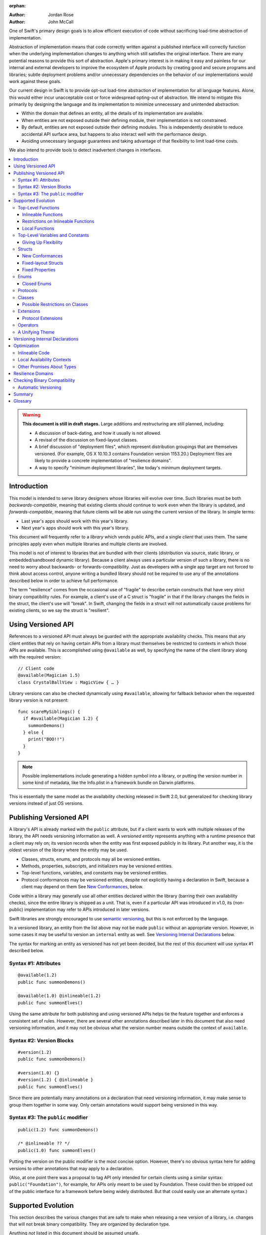 :orphan:

.. default-role:: term
.. title:: Library Evolution Support in Swift ("Resilience")

:Author: Jordan Rose
:Author: John McCall

One of Swift's primary design goals is to allow efficient execution of code
without sacrificing load-time abstraction of implementation.

Abstraction of implementation means that code correctly written against a
published interface will correctly function when the underlying implementation
changes to anything which still satisfies the original interface. There are
many potential reasons to provide this sort of abstraction. Apple's primary
interest is in making it easy and painless for our internal and external
developers to improve the ecosystem of Apple products by creating good and
secure programs and libraries; subtle deployment problems and/or unnecessary
dependencies on the behavior of our implementations would work against these
goals.

Our current design in Swift is to provide opt-out load-time abstraction of
implementation for all language features. Alone, this would either incur
unacceptable cost or force widespread opting-out of abstraction. We intend to
mitigate this primarily by designing the language and its implementation to
minimize unnecessary and unintended abstraction:

* Within the domain that defines an entity, all the details of its
  implementation are available.

* When entities are not exposed outside their defining module, their
  implementation is not constrained.

* By default, entities are not exposed outside their defining modules. This is
  independently desirable to reduce accidental API surface area, but happens to
  also interact well with the performance design.

* Avoiding unnecessary language guarantees and taking advantage of that
  flexibility to limit load-time costs.

We also intend to provide tools to detect inadvertent changes in interfaces.

.. contents:: :local:

.. warning:: **This document is still in draft stages.** Large additions and
  restructuring are still planned, including:

  * A discussion of back-dating, and how it usually is not allowed.
  * A revisal of the discussion on fixed-layout classes.
  * A brief discussion of "deployment files", which represent distribution groupings that are themselves versioned. (For example, OS X 10.10.3 contains Foundation version 1153.20.) Deployment files are likely to provide a concrete implementation of "resilience domains".
  * A way to specify "minimum deployment libraries", like today's minimum deployment targets.

Introduction
============

This model is intended to serve library designers whose libraries will evolve
over time. Such libraries must be both `backwards-compatible`, meaning that
existing clients should continue to work even when the library is updated, and
`forwards-compatible`, meaning that future clients will be able run using the
current version of the library. In simple terms:

- Last year's apps should work with this year's library.
- Next year's apps should work with this year's library.

This document will frequently refer to a *library* which vends public APIs, and
a single *client* that uses them. The same principles apply even when multiple
libraries and multiple clients are involved.

This model is not of interest to libraries that are bundled with their clients
(distribution via source, static library, or embedded/sandboxed dynamic
library). Because a client always uses a particular version of such a library,
there is no need to worry about backwards- or forwards-compatibility. Just as
developers with a single app target are not forced to think about access
control, anyone writing a bundled library should not be required to use any of
the annotations described below in order to achieve full performance.

The term "resilience" comes from the occasional use of "fragile" to describe
certain constructs that have very strict binary compatibility rules. For
example, a client's use of a C struct is "fragile" in that if the library
changes the fields in the struct, the client's use will "break". In Swift,
changing the fields in a struct will not automatically cause problems for
existing clients, so we say the struct is "resilient".


Using Versioned API
===================

References to a versioned API must always be guarded with the appropriate
availability checks. This means that any client entities that rely on having
certain APIs from a library must themselves be restricted to contexts in which
those APIs are available. This is accomplished using ``@available`` as well,
by specifying the name of the client library along with the required version::

    // Client code
    @available(Magician 1.5)
    class CrystalBallView : MagicView { … }

Library versions can also be checked dynamically using ``#available``, allowing
for fallback behavior when the requested library version is not present::

    func scareMySiblings() {
      if #available(Magician 1.2) {
        summonDemons()
      } else {
        print("BOO!!")
      }
    }

.. note::

    Possible implementations include generating a hidden symbol into a library,
    or putting the version number in some kind of metadata, like the Info.plist
    in a framework bundle on Darwin platforms.

This is essentially the same model as the availability checking released in
Swift 2.0, but generalized for checking library versions instead of just OS
versions.


Publishing Versioned API
========================

A library's API is already marked with the ``public`` attribute, but if a
client wants to work with multiple releases of the library, the API needs
versioning information as well. A *versioned entity* represents anything with a
runtime presence that a client may rely on; its version records when the entity
was first exposed publicly in its library. Put another way, it is the oldest
version of the library where the entity may be used.
  
- Classes, structs, enums, and protocols may all be versioned entities.
- Methods, properties, subscripts, and initializers may be versioned entities.
- Top-level functions, variables, and constants may be versioned entities.
- Protocol conformances may be versioned entities, despite not explicitly having
  a declaration in Swift, because a client may depend on them
  See `New Conformances`_, below.

Code within a library may generally use all other entities declared within the
library (barring their own availability checks), since the entire library is
shipped as a unit. That is, even if a particular API was introduced in v1.0,
its (non-public) implementation may refer to APIs introduced in later versions.

Swift libraries are strongly encouraged to use `semantic versioning`_, but this
is not enforced by the language.

.. _semantic versioning: http://semver.org

In a versioned library, an entity from the list above may not be made
``public`` without an appropriate version. However, in some cases it may be
useful to version an ``internal`` entity as well. See `Versioning Internal
Declarations`_ below.

The syntax for marking an entity as versioned has not yet been decided, but the
rest of this document will use syntax #1 described below.

Syntax #1: Attributes
~~~~~~~~~~~~~~~~~~~~~

::

    @available(1.2)
    public func summonDemons()

    @available(1.0) @inlineable(1.2)
    public func summonElves()

Using the same attribute for both publishing and using versioned APIs helps tie
the feature together and enforces a consistent set of rules. However, there are
several other annotations described later in this document that also need
versioning information, and it may not be obvious what the version number means
outside the context of ``available``.


Syntax #2: Version Blocks
~~~~~~~~~~~~~~~~~~~~~~~~~

::

    #version(1.2)
    public func summonDemons()

    #version(1.0) {}
    #version(1.2) { @inlineable }
    public func summonElves()

Since there are potentially many annotations on a declaration that need
versioning information, it may make sense to group them together in some way.
Only certain annotations would support being versioned in this way.


Syntax #3: The ``public`` modifier
~~~~~~~~~~~~~~~~~~~~~~~~~~~~~~~~~~

::

    public(1.2) func summonDemons()

    /* @inlineable ?? */
    public(1.0) func summonElves()

Putting the version on the public modifier is the most concise option. However,
there's no obvious syntax here for adding versions to other annotations that
may apply to a declaration.

(Also, at one point there was a proposal to tag API only intended for certain
clients using a similar syntax: ``public("Foundation")``, for example, for APIs
only meant to be used by Foundation. These could then be stripped out of the
public interface for a framework before being widely distributed. But that
could easily use an alternate syntax.)


Supported Evolution
===================

This section describes the various changes that are safe to make when releasing
a new version of a library, i.e. changes that will not break binary
compatibility. They are organized by declaration type.

Anything *not* listed in this document should be assumed unsafe.


Top-Level Functions
~~~~~~~~~~~~~~~~~~~

A versioned top-level function is fairly restricted in how it can be changed.
The following changes are permitted:

- Changing the body of the function.
- Changing *internal* parameter names (i.e. the names used within the function
  body, not the labels that are part of the function's full name).
- Reordering generic requirements (but not the generic parameters themselves).
- Adding a default value to a parameter.
- Changing a default value is permitted but discouraged; it changes the meaning
  of existing source code.

.. note::

    Today's implementation of default values puts the evaluation of the default
    value expression in the library, rather than in the client like C++ or C#.
    This is problematic if we want to allow adding new default values.

.. admonition:: TODO

    Is *removing* a default value something we want to allow? It breaks source
    compatibility, but not binary compatibility under the inlining model. That
    said, changing a default value is discouraged, and removing + adding is the
    same thing.

No other changes are permitted; the following are particularly of note:

- A versioned function may not change its parameters or return type.
- A versioned function may not change its generic requirements.
- A versioned function may not change its external parameter names (labels).
- A versioned function may not add, remove, or reorder parameters, whether or
  not they have default values.

.. admonition:: TODO

    Can a throwing function become non-throwing? It's a "safe" change but
    it's hard to document how it used to behave for backwards-deployers.


Inlineable Functions
--------------------

Functions are a very common example of resilience: the function's declaration
is published as API, but its body may change between library versions as long
as it upholds the same semantic contracts. This applies to other function-like
constructs as well: initializers, accessors, and deinitializers.

However, sometimes it is useful to provide the body to clients as well. There
are a few common reasons for this:

- The function only performs simple operations, and so inlining it will both
  save the overhead of a cross-library function call and allow further
  optimization of callers.

- The function accesses a fixed-layout struct with non-public members; this
  allows the library author to preserve invariants while still allowing
  efficient access to the struct.

A versioned function marked with the ``@inlineable`` attribute makes its body
available to clients as part of the module's public interface. The
``@inlineable`` attribute takes a version number, just like ``@available``;
clients may not assume that the body of the function is suitable when deploying
against older versions of the library.

Clients are not required to inline a function marked ``@inlineable``.

.. note::

    It is legal to change the implementation of an inlineable function in the
    next release of the library. However, any such change must be made with the
    understanding that it may or may not affect existing clients. Existing
    clients may use the new implementation, or they may use the implementation
    from the time they were compiled, or they may use both inconsistently.


Restrictions on Inlineable Functions
------------------------------------

Because the body of an inlineable function (or method, accessor, initializer,
or deinitializer) may be inlined into another module, it must not make any
assumptions that rely on knowledge of the current module. Here is a trivial
example using methods::

    public struct Point2D {
      var x, y: Double
      public init(x: Double, y: Double) { … }
    }

    extension Point2D {
      @inlineable public func distanceTo(other: Point2D) -> Double {
        let deltaX = self.x - other.x
        let deltaY = self.y - other.y
        return sqrt(deltaX*deltaX + deltaY*deltaY)
      }
    }

As written, this ``distanceTo`` method is not safe to inline. The next release
of the library could very well replace the implementation of ``Point2D`` with a
polar representation::

    public struct Point2D {
      var r, theta: Double
      public init(x: Double, y: Double) { … }
    }

and the ``x`` and ``y`` properties have now disappeared. To avoid this, we have
the following restrictions on the bodies of inlineable functions:

- **They may not define any local types** (other than typealiases).

- **They must not reference any** ``private`` **entities,** except for local
  functions declared within the inlineable function itself.

- **They must not reference any** ``internal`` **entities except for those that
  have been** `versioned`_. See below for a discussion of versioning internal
  API.

- **They must not reference any entities less available than the function
  itself.**

.. _versioned: #versioning-internal-api

An inlineable function is still emitted into its own module's binary. This
makes it possible to take an existing function and make it inlineable, as long
as the current body makes sense when deploying against an earlier version of
the library.

If the body of an inlineable function is used in any way by a client module
(say, to determine that it does not read any global variables), that module
must take care to emit and use its own copy of the function. This is because
analysis of the function body may not apply to the version of the function
currently in the library.

Local Functions
---------------

If an inlineable function contains local functions or closures, these are
implicitly made inlineable as well. This is important in case the library
author decides to change the inlineable function later. If the inlineable
function is emitted into a client module as described above, the local
functions must be as well. (At the SIL level, these local functions are
considered to have ``shared`` linkage.)

Local functions are subject to the same restrictions as the inlineable
functions containing them, as described above.


Top-Level Variables and Constants
~~~~~~~~~~~~~~~~~~~~~~~~~~~~~~~~~

Given a versioned module-scope variable declared with ``var``, the following
changes are permitted:

- Adding (but not removing) a public setter to a computed variable.
- Adding or removing a non-public, non-versioned setter.
- Changing from a stored variable to a computed variable, or vice versa, as
  long as a previously-versioned setter is not removed.
- Changing the body of an accessor.
- Adding or removing an observing accessor (``willSet`` or ``didSet``) to/from
  an existing variable. This is effectively the same as modifying the body of a
  setter.
- Changing the initial value of a stored variable.

.. admonition:: TODO

    We need to pin down how this interacts with the "Behaviors" proposal.
    Behaviors that just change the accessors of a global are fine, but those
    that provide new entry points are trickier.

If a public setter is added after the property is first exposed (whether the
property is stored or computed), it must be versioned independently of the
property itself.

.. admonition:: TODO

    This needs syntax.

Additionally, for a module-scope constant declared with ``let``, the following
changes are permitted:

- Changing the value of the constant.

It is *not* safe to change a ``let`` constant into a variable or vice versa.
Top-level constants are assumed not to change for the entire lifetime of the
program once they have been initialized.

.. note:: We could make it safe to turn a read-only variable into a constant,
    but currently do not promise that that is a binary-compatible change.


Giving Up Flexibility
---------------------

Both top-level constants and variables can be marked ``@inlineable`` to allow
clients to access them more efficiently. This restricts changes a fair amount:

- Adding a versioned setter to a computed variable is still permitted.
- Adding or removing a non-public, non-versioned setter is still permitted.
- Changing from stored to computed or vice versa is forbidden, because it would
  break existing clients.
- Changing the body of an accessor is permitted but discouraged; existing
  clients may use the new implementations, or they may use the implementations
  from the time they were compiled, or a mix of both.
- Adding/removing observing accessors is likewise permitted but discouraged,
  for the same reason.
- Changing the initial value of a stored variable is still permitted.
- Changing the value of a constant is permitted but discouraged; like accessors,
  existing clients may use the new value, or the value from when they were
  compiled, or a mix of both.

.. admonition:: TODO

    It Would Be Nice(tm) to allow marking the *getter* of a top-level variable
    inlineable while still allowing the setter to change. This would need
    syntax, though.

Any inlineable accessors must follow the rules for `inlineable functions`_,
as described above.

Note that if a constant's initial value expression has any observable side
effects, including the allocation of class instances, it must not be treated
as inlineable. A constant must always behave as if it is initialized exactly
once.

.. admonition:: TODO

    Is this a condition we can detect at compile-time? Do we have to be
    restricted to things that can be lowered to compile-time constants?


Structs
~~~~~~~

Swift structs are a little more flexible than their C counterparts. By default,
the following changes are permitted:

- Reordering any existing members, including stored properties.
- Adding any new members, including stored properties.
- Changing existing properties from stored to computed or vice versa.
- Changing the body of any methods, initializers, or accessors.
- Adding or removing an observing accessor (``willSet`` or ``didSet``) to/from
  an existing property. This is effectively the same as modifying the body of a
  setter.
- Removing any non-public, non-versioned members, including stored properties.
- Adding a new protocol conformance (with proper availability annotations).
- Removing conformances to non-public protocols.

The important most aspect of a Swift struct is its value semantics, not its
layout.

.. admonition:: TODO

    We need to pin down how this, and the ``@fixed_layout`` attribute below,
    interacts with the "Behaviors" proposal. Behaviors that just change the
    accessors of a property are fine, but those that provide new entry points
    are trickier.

Like top-level constants, it is *not* safe to change a ``let`` property into a
variable or vice versa. Properties declared with ``let`` are assumed not to
change for the entire lifetime of the program once they have been initialized.


New Conformances
----------------

If a conformance is added to a type in version 1.1 of a library, it's important
that it isn't accessed in version 1.0. This is obvious if the protocol itself
was introduced in version 1.1, but needs special handling if both the protocol
and the type were available earlier. In this case, the conformance *itself*
needs to be labeled as being introduced in version 1.1, so that the compiler
can enforce its safe use.

.. note::

    This may feel like a regression from Objective-C, where `duck typing` would
    allow a ``Wand`` to be passed as an ``id <MagicType>`` without ill effects.
    However, ``Wand`` would still fail a ``-conformsToProtocol:`` check in
    version 1.0 of the library, and so whether or not the client code will work
    is dependent on what should be implementation details of the library.

We've considered two possible syntaxes for this::

    @available(1.1)
    extension MyStruct : SomeProto {…}

and

::

    extension MyStruct : @available(1.1) SomeProto {…}

The former requires fewer changes to the language grammar, but the latter could
also be used on the declaration of the type itself (i.e. the ``struct``
declaration).

If we went with the former syntax, applying ``@available`` to an extension
would override the default availability of entities declared within the
extension; unlike access control, entities within the extension may freely
declare themselves to be either more or less available than what the extension
provides.


Fixed-layout Structs
--------------------

To opt out of this flexibility, a struct may be marked ``@fixed_layout``. This
promises that no stored properties will be added to or removed from the struct,
even ``private`` or ``internal`` ones. In effect:

- Reordering stored instance properties relative to one another is not
  permitted. Reordering all other members is still permitted.
- Adding new stored instance properties (public or non-public) is not permitted.
  Adding any other new members is still permitted.
- Existing instance properties may not be changed from stored to computed or
  vice versa.
- Changing the body of any *existing* methods, initializers, or computed 
  property accessors is permitted. Changing the body of a stored property
  observing accessor is *not* permitted; more discussion below.
- Adding or removing observing accessors from any stored properties (public or
  non-public) is not permitted; more discussion below.
- Removing stored instance properties is not permitted. Removing any other
  non-public, non-versioned members is still permitted.
- Adding a new protocol conformance is still permitted.
- Removing conformances to non-public protocols is still permitted.

In addition, all fields of a ``@fixed_layout`` struct must have types that are
*fixed-layout-compatible*, as described below:

- A reference to a class instance.
- A protocol or protocol composition, including ``Any``.
- A metatype.
- A function.
- A tuple of fixed-layout-compatible types, including the empty tuple.
- Another fixed-layout struct, which must be `versioned <versioned entity>`.
- A `closed enum <#closed-enums>`_, which must be
  `versioned <versioned entity>`.
- (advanced) A struct or enum that is `versioned <versioned entity>`,
  guaranteed `trivial`, and has a maximum size. See `Other Promises About
  Types`_ below.

A ``@fixed_layout`` struct is *not* guaranteed to use the same layout as a C
struct with a similar "shape". If such a struct is necessary, it should be
defined in a C header and imported into Swift.

.. note::

    We can add a *different* feature to control layout some day, or something
    equivalent, but this feature should not restrict Swift from doing useful
    things like minimizing member padding.

All versioned stored properties in a fixed-layout struct are implicitly
declared ``@inlineable`` (as described above for top-level variables).
Non-versioned stored properties may be accessed from inlineable functions only
if they do not have observing accessors. These rules are the source of the
restrictions on modifying accessors described above.

.. note::

    It would be possible to say that a ``@fixed_layout`` struct only guarantees
    the struct's total allocation size and how to copy it, while leaving all
    property accesses to go through function calls. This would allow stored
    properties to change their accessors, or (with the Behaviors proposal) to
    change a behavior's implementation, or change from one behavior to another.
    However, the *most common case* here is probably just a simple C-like
    struct that groups together simple values, with only public stored
    properties and no observing accessors, and having to opt into direct access
    to those properties seems unnecessarily burdensome. The struct is being
    declared ``@fixed_layout`` for a reason, after all: it's been discovered
    that its use is causing performance issues.

    Consequently, as a first pass we may just require all stored properties in
    a ``@fixed_layout`` struct, public or non-public, to have trivial
    accessors, i.e. no observing accessors and no behaviors.

The ``@fixed_layout`` attribute takes a version number, just like
``@available``. This is so that clients can deploy against older versions of
the library, which may have a different layout for the struct. (In this case
the client must manipulate the struct as if the ``@fixed_layout`` attribute
were absent.)

.. admonition:: TODO

    We really shouldn't care about the *order* of the stored properties.


Fixed Properties
----------------

As shown above, the ``@fixed_layout`` attribute promises that all stored
properties currently in a type will remain stored in all future library
versions, but sometimes that isn't a reasonable promise. In this case, a
library owner may still want to allow clients to rely on a *specific* stored
property remaining stored, by applying the ``@fixed`` attribute to the property.

.. admonition:: TODO

    Is it valid for a fixed property to have observing accessors, or is it more
    useful to promise that the setter is just a direct field access too? If it
    were spelled ``@fragile``, I would assume that accessors are permitted but
    they become inlineable, and so not having any accessors is just a
    degenerate case of that.
    
    Is ``@fixed`` any different from just ``@inlineable`` on a property?

Like all other attributes in this section, the ``@fixed`` attribute must
specify in which version of the library clients may rely on the property being
stored. The attribute may not be applied to non-final properties in classes.

.. note::

    It would be possible to allow ``@fixed`` on non-final properties, and have
    it only apply when the client code is definitively working with an instance
    of the base class, not any of its subclasses. But this is probably too
    subtle, and makes it look like the attribute is doing something useful when
    it actually isn't.

.. note::

    This is getting into "diminishing returns" territory. Should we just take
    it out of the document for now? We can probably add it later, although like
    the other attributes it couldn't be backdated.

Enums
~~~~~

By default, a library owner may add new cases to a public enum between releases
without breaking binary compatibility. As with structs, this results in a fair
amount of indirection when dealing with enum values, in order to potentially
accommodate new values. More specifically, the following changes are permitted:

- Adding a new case.
- Reordering existing cases, although this is discouraged. In particular, if
  an enum is RawRepresentable, changing the raw representations of cases may
  break existing clients who use them for serialization.
- Adding a raw type to an enum that does not have one.
- Removing a non-public, non-versioned case.
- Adding any other members.
- Removing any non-public, non-versioned members.
- Adding a new protocol conformance (with proper availability annotations).
- Removing conformances to non-public protocols.

.. note::

    If an enum value has a known case, or can be proven to belong to a set of
    known cases, the compiler is of course free to use a more efficient
    representation for the value, just as it may discard fields of structs that
    are provably never accessed.

.. note::

    Non-public cases in public enums don't exist at the moment, but they *can*
    be useful, and they require essentially the same implementation work as
    cases added in future versions of a library.

.. admonition:: TODO

    This states that adding/removing ``indirect`` (on either a case or the
    entire enum) is considered a breaking change. Is that what we want?


Closed Enums
------------

A library owner may opt out of this flexibility by marking a versioned enum as
``@closed``. A "closed" enum may not have any cases with less access than the
enum itself, and may not add new cases in the future. This guarantees to
clients that the enum cases are exhaustive. In particular:

- Adding new cases is not permitted
- Reordering existing cases is not permitted.
- Adding a raw type to an enum that does not have one is still permitted.
- Removing a non-public case is not applicable.
- Adding any other members is still permitted.
- Removing any non-public, non-versioned members is still permitted.
- Adding a new protocol conformance is still permitted.
- Removing conformances to non-public protocols is still permitted.

.. note::

    Were a public "closed" enum allowed to have non-public cases, clients of
    the library would still have to treat the enum as opaque and would still
    have to be able to handle unknown cases in their ``switch`` statements.

The ``@closed`` attribute takes a version number, just like ``@available``.
This is so that clients can deploy against older versions of the library, which
may have non-public cases in the enum. (In this case the client must manipulate
the enum as if the ``@closed`` attribute were absent.) All cases that are not
versioned become implicitly versioned with this number.

Even for default "open" enums, adding new cases should not be done lightly. Any
clients attempting to do an exhaustive switch over all enum cases will likely
not handle new cases well.

.. note::

    One possibility would be a way to map new cases to older ones on older
    clients. This would only be useful for certain kinds of enums, though, and
    adds a lot of additional complexity, all of which would be tied up in
    versions. Our generalized switch patterns probably make it hard to nail
    down the behavior here.


Protocols
~~~~~~~~~

There are very few safe changes to make to protocols:

- A new non-type requirement may be added to a protocol, as long as it has an
  unconstrained default implementation.
- A new optional requirement may be added to an ``@objc`` protocol.
- All members may be reordered, including associated types.

However, any members may be added to protocol extensions, and non-public,
non-versioned members may always be removed from protocol extensions.

.. admonition:: TODO

    We don't have an implementation model hammered out for adding new
    defaulted requirements, but it is desirable.

.. admonition:: TODO

    It would also be nice to be able to add new associated types with default
    values, but that seems trickier to implement.


Classes
~~~~~~~

Because class instances are always accessed through references, they are very
flexible and can change in many ways between releases. Like structs, classes
support all of the following changes:

- Reordering any existing members, including stored properties.
- Changing existing properties from stored to computed or vice versa.
- Changing the body of any methods, initializers, or accessors.
- Adding or removing an observing accessor (``willSet`` or ``didSet``) to/from
  an existing property. This is effectively the same as modifying the body of a
  setter.
- Removing any non-public, non-versioned members, including stored properties.
- Adding a new protocol conformance (with proper availability annotations).
- Removing conformances to non-public protocols.

Omitted from this list is the free addition of new members. Here classes are a
little more restrictive than structs; they only allow the following changes:

- Adding a new convenience initializer.
- Adding a new designated initializer, if the class is not publicly
  subclassable.
- Adding a deinitializer.
- Adding new, non-overriding method, subscript, or property.
- Adding a new overriding member, as long as its type does not change.
  Changing the type could be incompatible with existing overrides in subclasses.

Finally, classes allow the following changes that do not apply to structs:

- "Moving" a method, subscript, or property up to its superclass. The
  declaration of the original member must remain along with its original
  availability, but its body may consist of simply calling the new superclass
  implementation.
- Changing a class's superclass ``A`` to another class ``B``, *if* class ``B``
  is a subclass of ``A`` *and* class ``B``, along with any superclasses between
  it and class ``A``, were introduced in the latest version of the library.
- A non-final override of a method, subscript, property, or initializer may be
  removed; any existing callers should automatically use the superclass
  implementation.

.. admonition:: TODO

    The latter is very tricky to get right. We've seen it happen a few times in
    Apple's SDKs, but at least one of them, `NSCollectionViewItem`_ becoming a
    subclass of NSViewController instead of the root class NSObject, doesn't
    strictly follow the rules. While NSViewController was introduced in the
    same version of the OS, its superclass, NSResponder, was already present.
    If a client app was deploying to an earlier version of the OS, would
    NSCollectionViewItem be a subclass of NSResponder or not? How would the
    compiler be able to enforce this?

.. _NSCollectionViewItem: https://developer.apple.com/library/mac/documentation/Cocoa/Reference/NSCollectionViewItem_Class/index.html

Other than those detailed above, no other changes to a class or its members
are permitted. In particular:

- New designated initializers may not be added to a publicly-subclassable
  class. This would change the inheritance of convenience initializers, which
  existing subclasses may depend on.
- New ``required`` initializers may not be added to a publicly-subclassable
  class. There is no way to guarantee their presence on existing subclasses.
- ``final`` may not be added to *or* removed from a class or any of its members.
  The presence of ``final`` enables optimization; its absence means there may
  be subclasses/overrides that would be broken by the change.
- ``dynamic`` may not be added to *or* removed from any members. Existing
  clients would not know to invoke the member dynamically.
- A ``final`` override of a member may *not* be removed; existing clients may
  be performing a direct call to the implementation instead of using dynamic
  dispatch.

.. note:: These restrictions tie in with the ongoing discussions about
  "``final``-by-default" and "non-publicly-subclassable-by-default".


Possible Restrictions on Classes
--------------------------------

In addition to ``final``, it may be useful to restrict the size of a class
instance (like a struct's ``@fixed_layout``) or the number of overridable
members in its virtual dispatch table. These annotations have not been designed.


Extensions
~~~~~~~~~~

Non-protocol extensions largely follow the same rules as the types they extend.
The following changes are permitted:

- Adding new extensions and removing empty extensions.
- Moving a member from one extension to another within the same module, as long
  as both extensions have the exact same constraints.
- Moving a member from an extension to the declaration of the base type,
  provided that the declaration is in the same module. The reverse is permitted
  for all members except stored properties, although note that moving all
  initializers out of a type declaration may cause a new one to be implicitly
  synthesized.

Adding, removing, reordering, and modifying members follow the same rules as
the base type; see the sections on structs, enums, and classes above.


Protocol Extensions
-------------------

Protocol extensions follow slightly different rules; the following changes
are permitted:

- Adding new extensions and removing empty extensions.
- Moving a member from one extension to another within the same module, as long
  as both extensions have the exact same constraints.
- Adding any new member.
- Reordering members.
- Removing any non-public, non-versioned member.
- Changing the body of any methods, initializers, or accessors.


Operators
~~~~~~~~~

Operator declarations are entirely compile-time constructs, so changing them
does not have any affect on binary compatibility. However, they do affect
*source* compatibility, so it is recommended that existing operators are not
changed at all except for the following:

- Making a non-associative operator left- or right-associative.


A Unifying Theme
~~~~~~~~~~~~~~~~

So far this proposal has talked about ways to give up flexibility for several
different kinds of declarations: ``@inlineable`` for functions,
``@fixed_layout`` for structs, etc. Each of these has a different set of
constraints it enforces on the library author and promises it makes to clients.
However, they all follow a common theme of giving up the flexibility of future
changes in exchange for improved performance and perhaps some semantic
guarantees. Therefore, all of these attributes are informally referred to as
"fragility attributes".

Given that these attributes share several characteristics, we could consider
converging on a single common attribute, say ``@fixed``, ``@inline``, or
``@fragile``. However, this may be problematic if the same declaration has
multiple kinds of flexibility, as in the description of classes above.


Versioning Internal Declarations
================================

The initial discussion on versioning focused on ``public`` APIs, making sure
that a client knows what features they can use when a specific version of a
library is present. Inlineable functions have much the same constraints, except
the inlineable function is the client and the entities being used may not be
``public``.

Adding a versioning annotation to an ``internal`` entity promises that the
entity will be available at link time in the containing module's binary. This
makes it safe to refer to such an entity from an inlineable function. If the
entity is ever made ``public``, its availability should not be changed; not
only is it safe for new clients to rely on it, but *existing* clients require
its presence as well.

.. note::

    Why isn't this a special form of ``public``? Because we don't want it to
    imply everything that ``public`` does, such as requiring overrides to be
    ``public``.

Because a versioned class member may eventually be made ``public``, it must be
assumed that new overrides may eventually appear from outside the module unless
the member is marked ``final`` or the class is not publicly subclassable.

Non-public conformances are never considered versioned, even if both the
conforming type and the protocol are versioned.

Entities declared ``private`` may not be versioned; the mangled name of such an
entity includes an identifier based on the containing file, which means moving
the declaration to another file changes the entity's mangled name. This implies
that a client would not be able to find the entity at run time if the source
code is reorganized, which is unacceptable.

.. note::

    There are ways around this limitation, the most simple being that versioned
    ``private`` entities are subject to the same cross-file redeclaration rules
    as ``internal`` entities. However, this is a purely additive feature, so to
    keep things simple we'll stick with the basics.

We could do away with the entire feature if we restricted inlineable functions
and fixed-layout structs to only refer to public entities. However, this
removes one of the primary reasons to make something inlineable: to allow
efficient access to a type while still protecting its invariants.


Optimization
============

Allowing a library to evolve inhibits the optimization of client code in
several ways. For example:

- A function that currently does not access global memory might do so in the
  future, so calls to it cannot be freely reordered in client code.

- A stored property may be replaced by a computed property in the future, so
  client code must not try to access the storage directly.

- A struct may have additional members in the future, so client code must not
  assume it fits in any fixed-sized allocation.

In order to make sure client code doesn't make unsafe assumptions, queries
about properties that may change between library versions must be parameterized
with the `availability context` that is using the entity. An availability
context is a set of minimum platform and library versions that can be assumed
present for code executing within the context. This allows the compiler to
answer the question, "Given what I know about where this code will be executed,
what can I assume about a particular entity being used?".

If the entity is declared within the same module as the code that's using it,
then the code is permitted to know all the details of how the entity is
declared. After all, if the entity is changed, the code that's using it will be
recompiled.

However, if the entity is declared in another module, then the code using it
must be more conservative, and will therefore receive more conservative answers
to its queries. For example, a stored property may report itself as computed.

The presence of versioned fragility attributes makes the situation more
complicated. Within a client function that requires version 1.5 of a particular
library, the compiler should be able to take advantage of any fragility
information (and performance assertions) introduced prior to version 1.5.


Inlineable Code
~~~~~~~~~~~~~~~

By default, the availability context for a library always includes the latest
version of the library itself, since that code is always distributed as a unit.
However, this is not true for functions that have been marked inlineable (see
`Inlineable Functions`_ above). Inlineable code must be treated as if it is
outside the current module, since once it's inlined it will be.

For inlineable code, the availability context is exactly the same as the
equivalent non-inlineable code except that the assumed version of the
containing library is the version attached to the ``@inlineable`` attribute.
Code within this context must be treated as if the containing library were just
a normal dependency.

A versioned inlineable function still has an exported symbol in the library
binary, which may be used when the function is referenced from a client rather
than called. This version of the function is not subject to the same
restrictions as the version that may be inlined, and so it may be desirable to
compile a function twice: once for inlining, once for maximum performance.


Local Availability Contexts
~~~~~~~~~~~~~~~~~~~~~~~~~~~

Swift availability contexts aren't just at the declaration level; they also
cover specific regions of code inside function bodies as well. These "local"
constructs are formed using the ``#available`` construct, which performs a
dynamic check.

In theory, it would be legal to allow code dominated by a ``#available`` check
to take advantage of additional fragility information introduced by the more
restrictive dependencies that were checked for. However, this is an additional
optimization that may be complicated to implement (and even to represent
properly in SIL), and so it is not a first priority.


Other Promises About Types
~~~~~~~~~~~~~~~~~~~~~~~~~~

Advanced users may want to promise more specific things about various types.
These are similar to the internal ``effects`` attribute we have for functions,
except that they can be enforced by the compiler.

- ``trivial``: Promises that the type is `trivial`.

- ``size_in_bits(N)``: Promises that the type is not larger than a certain
  size. (It may be smaller.)

Collectively these features are known as "performance assertions", to
underscore the fact that they do not affect how a type is used at the source
level, but do allow for additional optimizations. We may also expose some of
these qualities to static or dynamic queries for performance-sensitive code.

.. note:: Previous revisions of this document contained a ``no_payload``
    assertion for enums. However, this doesn't actually offer any additional
    optimization opportunities over combining ``trivial`` with ``size_in_bits``,
    and the latter is more flexible.

All of these features need to be versioned, just like the more semantic
fragility attributes above. The exact spelling is not proposed by this document.


Resilience Domains
==================

As described in the `Introduction`_, the features and considerations discussed
in this document do not apply to libraries distributed in a bundle with their
clients. In this case, a client can rely on all the current implementation
details of its libraries when compiling, since the same version of the library
is guaranteed to be present at runtime. This allows more optimization than
would otherwise be possible.

In some cases, a collection of libraries may be built and delivered together,
even though their clients may be packaged separately. (For example, the ICU
project is usually built into several library binaries, but these libraries are
always distributed together.) While the *clients* cannot rely on a particular
version of any library being present, the various libraries in the collection
should be able to take advantage of the implementations of their dependencies
also in the collection---that is, it should treat all entities as if marked
with the appropriate fragility attributes. Modules in this sort of collection
are said to be in the same *resilience domain.*

Exactly how resilience domains are specified is not covered by this proposal,
and indeed they are an additive feature. One possibility is that a library's
resilience domain defaults to the name of the module, but can be overridden. If
a client has the same resilience domain name as a library it is using, it may
assume that version of the library will be present at runtime.


Checking Binary Compatibility
=============================

With this many manual controls, it's important that library owners be able to
check their work. Therefore, we intend to ship a tool that can compare two
versions of a library's public interface, and present any suspect differences
for verification. Important cases include but are not limited to:

- Removal of versioned entities.

- Incompatible modifications to versioned entities, such as added protocol
  conformances lacking versioning information.

- Unsafely-backdated "fragile" attributes as discussed in the `Giving Up
  Flexibility`_ section.

- Unsafe modifications to entities marked with the "fragile" attributes, such as
  adding a stored property to a ``@fixed_layout`` struct.


Automatic Versioning
~~~~~~~~~~~~~~~~~~~~

A possible extension of this "checker" would be a tool that *automatically*
generates versioning information for entities in a library, given the previous
public interface of the library. This would remove the need for versions on any
of the fragility attributes, and declaring versioned API would be as simple as
marking an entity ``public``. Obviously this would also remove the possibility
of human error in managing library versions.

However, making this tool has a number of additional difficulties beyond the
simple checker tool:

- The tool must be able to read past library interface formats. This is true
  for a validation tool as well, but the cost of failure is much higher.
  Similarly, the past version of a library *must* be available to correctly
  compile a new version.

- Because the information goes into a library's public interface, the
  versioning tool must either be part of the compilation process, modify the
  interface generated by compilation, or produce a sidecar file that can be
  loaded when compiling the client. In any case, it must *produce* information
  in addition to *consuming* it.

- Occasionally a library owner may want to override the inferred versions. This
  can be accomplished by providing explicit versioning information, as in the
  proposal.

- Bugs in the tool manifest as bugs in client programs.

Because this tool would require a fair amount of additional work, it is not
part of this initial model. It is something we may decide to add in the future.


Summary
=======

When possible, Swift gives library developers freedom to evolve their code
without breaking binary compatibility. This has implications for both the
semantics and performance of client code, and so library owners also have tools
to waive the ability to make certain future changes. The language guarantees
that client code will never accidentally introduce implicit dependencies on
specific versions of libraries.


Glossary
========

.. glossary::

  ABI
    The runtime contract for using a particular API (or for an entire library),
    including things like symbol names, calling conventions, and type layout
    information. Stands for "Application Binary Interface".

  API
    An `entity` in a library that a `client` may use, or the collection of all
    such entities in a library. (If contrasting with `SPI`, only those entities
    that are available to arbitrary clients.) Marked ``public`` in
    Swift. Stands for "Application Programming Interface".

  availability context
    The collection of library and platform versions that can be assumed, at
    minimum, to be present in a certain block of code. Availability contexts
    are always properly nested, and the global availability context includes
    the module's minimum deployment target and minimum dependency versions.

  backwards-compatible
    A modification to an API that does not break existing clients. May also
    describe the API in question.

  binary compatibility
    A general term encompassing both backwards- and forwards-compatibility
    concerns. Also known as "ABI compatibility".

  client
    A target that depends on a particular library. It's usually easiest to
    think of this as an application, but it could be another library.
    (In certain cases, the "library" is itself an application, such as when
    using Xcode's unit testing support.)

  duck typing
    In Objective-C, the ability to treat a class instance as having an
    unrelated type, as long as the instance handles all messages sent to it.
    (Note that this is a dynamic constraint.)

  entity
    A type, function, member, or global in a Swift program. Occasionally the
    term "entities" also includes conformances, since these have a runtime
    presence and are depended on by clients.

  forwards-compatible
    An API that is designed to handle future clients, perhaps allowing certain
    changes to be made without changing the ABI.

  fragility attribute
    See `A Unifying Theme`_.

  module
    The primary unit of code sharing in Swift. Code in a module is always built
    together, though it may be spread across several source files.

  performance assertion
    See `Other Promises About Types`_.

  resilience domain
    A grouping for code that will always be recompiled and distributed
    together, and can thus take advantage of details about a type
    even if it changes in the future.

  SPI
    A subset of `API` that is only available to certain clients. Stands for
    "System Programming Interface".

  target
    In this document, a collection of code in a single Swift module that is
    built together; a "compilation unit". Roughly equivalent to a target in
    Xcode.

  trivial
    A value whose assignment just requires a fixed-size bit-for-bit copy
    without any indirection or reference-counting operations.

  versioned entity
    See `Publishing Versioned API`_.
